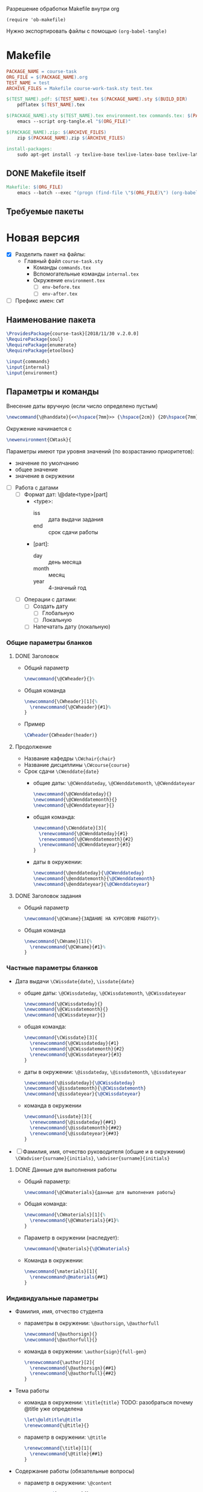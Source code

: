 Разрешение обработки Makefile внутри org

#+begin_src elisp
  (require 'ob-makefile)
#+end_src

Нужно экспортировать файлы с помощью src_elisp{(org-babel-tangle)}

* Makefile

#+begin_src makefile :tangle Makefile
  PACKAGE_NAME = course-task
  ORG_FILE = $(PACKAGE_NAME).org
  TEST_NAME = test
  ARCHIVE_FILES = Makefile course-work-task.sty test.tex

  $(TEST_NAME).pdf: $(TEST_NAME).tex $(PACKAGE_NAME).sty $(BUILD_DIR)
	  pdflatex $(TEST_NAME).tex

  $(PACKAGE_NAME).sty $(TEST_NAME).tex environment.tex commands.tex: $(PACKAGE_NAME).org $(BUILD_DIR)
	  emacs --script org-tangle.el "$(ORG_FILE)"

  $(PACKAGE_NAME).zip: $(ARCHIVE_FILES)
	  zip $(PACKAGE_NAME).zip $(ARCHIVE_FILES)

  install-packages:
	  sudo apt-get install -y texlive-base texlive-latex-base texlive-latex-extra texlive-fonts-recommended texlive-fonts-extra texlive-lang-cyrillic texlive-bibtex-extra
#+end_src

** DONE Makefile itself

#+begin_src makefile :tangle Makefile
  Makefile: $(ORG_FILE)
	  emacs --batch --exec "(progn (find-file \"$(ORG_FILE)\") (org-babel-tangle nil nil makefile))"
#+end_src



** Требуемые пакеты

* Новая версия
  :PROPERTIES:
  :header-args:latex: :tangle course-task.sty
  :END:

- [X] Разделить пакет на файлы:
  - Главный файл ~course-task.sty~
    - Команды ~commands.tex~
    - Вспомогательные команды ~internal.tex~
    - Окружение ~environment.tex~
      - [ ] ~env-before.tex~
      - [ ] ~env-after.tex~

- [ ] Префикс имен: ~CWT~

** Наименование пакета

#+BEGIN_SRC latex :tangle course-task.sty
  \ProvidesPackage{course-task}[2018/11/30 v.2.0.0]
  \RequirePackage{soul}
  \RequirePackage{enumerate}
  \RequirePackage{etoolbox}

  \input{commands}
  \input{internal}
  \input{environment}
#+END_SRC

** Параметры и команды

Внесение даты вручную (если число определено пустым)
#+BEGIN_SRC latex :tangle internal.tex
\newcommand{\@handdate}{<<\hspace{7mm}>> {\hspace{2cm}} {20\hspace{7mm}}~г.}
#+END_SRC

Окружение начинается с
#+BEGIN_SRC latex :tangle environment.tex
  \newenvironment{CWtask}{
#+END_SRC

Параметры имеют три уровня значений (по возрастанию приоритетов):
- значение по умолчанию
- общее значение
- значение в окружении


- [ ] Работа с датами
  - [ ] Формат дат: \@date<type>[part]
    - <type>:
      - iss :: дата выдачи задания
      - end :: срок сдачи работы
    - [part]:
      - day :: день месяца
      - month :: месяц
      - year :: 4-значный год
  - [ ] Операции с датами:
    - [ ] Создать дату
      - [ ] Глобальную
      - [ ] Локальную
    - [ ] Напечатать дату (локальную)

*** Общие параметры бланков

**** DONE Заголовок

- Общий параметр
  #+BEGIN_SRC latex :tangle commands.tex
    \newcommand{\@CWheader}{}%
  #+END_SRC

- Общая команда
  #+BEGIN_SRC latex :tangle commands.tex
    \newcommand{\CWheader}[1]{%
      \renewcommand{\@CWheader}{#1}%
    }
  #+END_SRC

- Пример
 #+BEGIN_SRC latex :tangle description.tex
   \CWheader{CWheader(header)}
 #+END_SRC

**** Продолжение
  - Название кафедры ~\CWchair{chair}~
  - Название дисциплины ~\CWcourse{course}~
  - Срок сдачи ~\CWenddate{date}~
    - общие даты: ~\@CWenddateday~, ~\@CWenddatemonth~,
      ~\@CWenddateyear~
      #+BEGIN_SRC latex :tangle commands.tex
        \newcommand{\@CWenddateday}{}
        \newcommand{\@CWenddatemonth}{}
        \newcommand{\@CWenddateyear}{}
      #+END_SRC
    - общая команда:
      #+BEGIN_SRC latex :tangle commands.tex
        \newcommand{\CWenddate}[3]{
          \renewcommand{\@CWenddateday}{#1}
          \renewcommand{\@CWenddatemonth}{#2}
          \renewcommand{\@CWenddateyear}{#3}
        }
      #+END_SRC
    - даты в окружении:
      #+BEGIN_SRC latex :tangle environment.tex
        \newcommand{\@enddateday}{\@CWenddateday}
        \newcommand{\@enddatemonth}{\@CWenddatemonth}
        \newcommand{\@enddateyear}{\@CWenddateyear}
      #+END_SRC

**** DONE Заголовок задания

- Общий параметр
  #+BEGIN_SRC latex :tangle commands.tex
    \newcommand{\@CWname}{ЗАДАНИЕ НА КУРСОВУЮ РАБОТУ}%
  #+END_SRC
- Общая команда
  #+BEGIN_SRC latex :tangle commands.tex
    \newcommand{\CWname}[1]{%
      \renewcommand{\@CWname}{#1}%
    }
  #+END_SRC

*** Частные параметры бланков
  - Дата выдачи ~\CWissdate{date}~, ~\issdate{date}~
    - общие даты: ~\@CWissdateday~, ~\@CWissdatemonth~,
      ~\@CWissdateyear~
      #+BEGIN_SRC latex :tangle commands.tex
        \newcommand{\@CWissdateday}{}
        \newcommand{\@CWissdatemonth}{}
        \newcommand{\@CWissdateyear}{}
      #+END_SRC
    - общая команда:
      #+BEGIN_SRC latex :tangle commands.tex
        \newcommand{\CWissdate}[3]{
          \renewcommand{\@CWissdateday}{#1}
          \renewcommand{\@CWissdatemonth}{#2}
          \renewcommand{\@CWissdateyear}{#3}
        }
      #+END_SRC
    - даты в окружении: ~\@issdateday~, ~\@issdatemonth~,
      ~\@issdateyear~
      #+BEGIN_SRC latex :tangle environment.tex
        \newcommand{\@issdateday}{\@CWissdateday}
        \newcommand{\@issdatemonth}{\@CWissdatemonth}
        \newcommand{\@issdateyear}{\@CWissdateyear}
      #+END_SRC
    - команда в окружении
      #+BEGIN_SRC latex :tangle environment.tex
        \newcommand{\issdate}[3]{
          \renewcommand{\@issdateday}{##1}
          \renewcommand{\@issdatemonth}{##2}
          \renewcommand{\@issdateyear}{##3}
        }
      #+END_SRC
  - [ ] Фамилия, имя, отчество руководителя (общие и в окружении) ~\CWadviser{surname}{initials}~, ~\adviser{surname}{initials}~

**** DONE Данные для выполнения работы

- Общий параметр:
  #+BEGIN_SRC latex :tangle commands.tex
    \newcommand{\@CWmaterials}{данные для выполнения работы}
  #+END_SRC
- Общая команда:
  #+BEGIN_SRC latex :tangle commands.tex
    \newcommand{\CWmaterials}[1]{%
      \renewcommand{\@CWmaterials}{#1}%
    }
  #+END_SRC
- Параметр в окружении (наследует):
  #+BEGIN_SRC latex :tangle environment.tex
    \newcommand{\@materials}{\@CWmaterials}
  #+END_SRC
- Команда в окружении:
  #+BEGIN_SRC latex :tangle environment.tex
    \newcommand{\materials}[1]{
      \renewcommand\@materials{##1}
    }
  #+END_SRC

*** Индивидуальные параметры
  - Фамилия, имя, отчество студента
    - параметры в окружении: ~\@authorsign~, ~\@authorfull~
      #+BEGIN_SRC latex :tangle environment.tex
        \newcommand{\@authorsign}{}
        \newcommand{\@authorfull}{}
      #+END_SRC
    - команда в окружении: ~\author{sign}{full-gen}~
      #+BEGIN_SRC latex :tangle environment.tex
        \renewcommand{\author}[2]{
          \renewcommand{\@authorsign}{##1}
          \renewcommand{\@authorfull}{##2}
        }
      #+END_SRC
  - Тема работы
    - команда в окружении: ~\title{title}~
      TODO: разобраться почему @title уже определена
      #+BEGIN_SRC latex :tangle environment.tex
        \let\@oldtitle\@title
        \renewcommand{\@title}{}
      #+END_SRC
    - параметр в окружении: ~\@title~
      #+BEGIN_SRC latex :tangle environment.tex
        \renewcommand{\title}[1]{
          \renewcommand{\@title}{##1}
        }
      #+END_SRC
  - Содержание работы (обязательные вопросы)
    - параметр в окружении: ~\@content~
      #+BEGIN_SRC latex :tangle environment.tex
        \newcommand{\@content}{}
      #+END_SRC
    - команда в окружении: ~\content{questions}~
      #+BEGIN_SRC latex :tangle environment.tex
        \newcommand{\content}[1]{
          \renewcommand{\@content}{##1}
        }
      #+END_SRC


** TODO Формирование бланка

*** Окружение пунктов задания

Пункты задания состоят из двух частей, причем вторая часть выводится
курсивом
#+BEGIN_SRC latex :tangle internal.tex
  \newenvironment{@points}{%
    \newcommand{\@point}[2]{%
      \item
        \noindent ##1 {\textsl{##2}} 
    }%
    \begin{enumerate}[1.]{%
    \setlength{\parsep}{0pt}%
    \setlength{\topsep}{0pt}%
    \setlength{\itemsep}{3mm plus 3mm minus 1mm}%
    \setlength{\labelsep}{0pt}%
    \setlength{\labelwidth}{0pt}%
    \setlength{\leftmargin}{0pt}%
    \setlength{\itemindent}{0pt}}}{%
    \end{enumerate}
  }
#+END_SRC

*** Закрытие скобок

#+BEGIN_SRC latex :tangle environment.tex
  }{
#+END_SRC

*** Заглавие документа

#+BEGIN_SRC latex :tangle environment.tex
    \begin{center}
      \small \@CWheader
    \end{center}

    % \begin{CourseWorkTaskListExplanation}[30mm]
    % \item{Кафедра:} \@CourseWorkTaskChairName
    % \item{Дисциплина:} \@CourseWorkTaskCourseName
    % \end{CourseWorkTaskListExplanation}
#+END_SRC

*** TODO Заголовок документа

- [ ] Отделить заголовок с возможностью задать новый

#+BEGIN_SRC latex :tangle environment.tex
    \begin{center}
      \@CWname \\
      \sl{\@authorfull}
    \end{center}
#+END_SRC

*** Основная часть

**** Начало пунктов

#+BEGIN_SRC latex :tangle environment.tex
    \begin{@points}
#+END_SRC

**** DONE Тема работы

#+BEGIN_SRC latex :tangle environment.tex
      \@point{Тема работы:}{<<\@title>>}
#+END_SRC

**** DONE Срок сдачи работы

#+BEGIN_SRC latex :tangle environment.tex
       \@point{Срок сдачи завершенной работы}{{<<\@enddateday>>} {\@enddatemonth} {\@enddateyear~г.}}
#+END_SRC

**** DONE Материалы для работы

#+BEGIN_SRC latex :tangle environment.tex
      \@point{Материалы для выполнения работы:}{\@materials}
#+END_SRC

**** DONE Содержание расчетно-пояснительной записки

#+BEGIN_SRC latex :tangle environment.tex
      \@point{Содержание расчетно-пояснительной записки:}{\@content}
#+END_SRC

**** DONE Дата выдачи задания

#+BEGIN_SRC latex :tangle environment.tex
       \@point{Задание выдано}{{<<\@issdateday>>} {\@issdatemonth} {\@issdateyear~г.}}
#+END_SRC

**** Конец пунктов

#+BEGIN_SRC latex :tangle environment.tex
    \end{@points}
#+END_SRC

*** DONE Поле подписей

#+begin_src latex :tangle environment.tex
  {\noindent
    \begin{center}
      \begin{tabular}{l c l}
	Руководитель & \underline{\hspace{3cm}} & И. О. Фамилия \\
	Студент & \underline{\hspace{3cm}} & \@authorsign \\
	%% Руководитель &  &  \@CourseWorkTaskAdviserNomShortpre \\
	%% Задание принял к исполнению & \underline{\hspace{3cm}} & \@CourseWorkTaskAuthorNomShortpre \\
      \end{tabular}
    \end{center}}
  % \vfil
  \newpage
#+end_src

*** Конец отображения окружения

#+begin_src latex :tangle environment.tex
  }
#+end_src

** Описания команд

#+begin_src latex :tangle description.tex
  \begin{CWtask}
    \author{П. Автор}{Первый автор}
    \title{Все параметры по умолчанию}
    \content{Содержание работы №1}
  \end{CWtask}
#+end_src

** Тестовый фрагмент

#+BEGIN_SRC latex :tangle test.tex
  \documentclass[russian,utf8,columnviii,nocolumnsxix]{eskdtext}
  \DeclareRobustCommand{\No}{\ifmmode{\nfss@text{\textnumero}}\else\textnumero\fi}

  \usepackage[T2A]{fontenc}
  \usepackage{etoolbox}
  \usepackage{geometry}

  \usepackage{course-task}

  \begin{document}

  \ESKDstyle{empty}
  \newgeometry{left=3cm, right=1.5cm, top=1cm, bottom=1cm}

  \input{description.tex}

  %%%%%%%%%%%%%%%%%%%%%%%%%%%%%%%%%%%%%%%%
  %% Common

  \CWheader{ФЕДЕРАЛЬНОЕ АГЕНТСТВО НАУЧНЫХ ОРГАНИЗАЦИЙ \\
  ФЕДЕРАЛЬНОЕ ГОСУДАРСТВЕННОЕ БЮДЖЕТНОЕ НАУЧНОЕ УЧРЕЖДЕНИЕ \\
  <<ФЕДЕРАЛЬНЫЙ НАУЧНЫЙ АГРОИНЖЕНЕРНЫЙ ЦЕНТР ВИМ>> \\
  (ФГБНУ ФНАЦ ВИМ)}
  \CWmaterials{общие материалы для работы: учебники, учебные пособия,
    научные книги и статьи по теме курсовой работы, материалы сети
    Интернет}
  \CWissdate{15}{февраля}{2018}
  \CWenddate{20}{мая}{2019}

  \begin{CWtask}
    \author{П. Автор}{Первый автор}
    \title{Тема работы №1}
    \materials{Материалы для работы №1}
    \content{Содержание работы №1}
  \end{CWtask}

  \begin{CWtask}
    \author{В. Автор}{Второй автор}
    \title{Тема работы №2}
    \content{1. Оценка рынка.  2. Оборудование, материалы и персонал для
      производства.  3. Технико-экономическая оценка продукции}
    \issdate{2}{февраля}{2001}
  \end{CWtask}

  \end{document}
#+END_SRC
